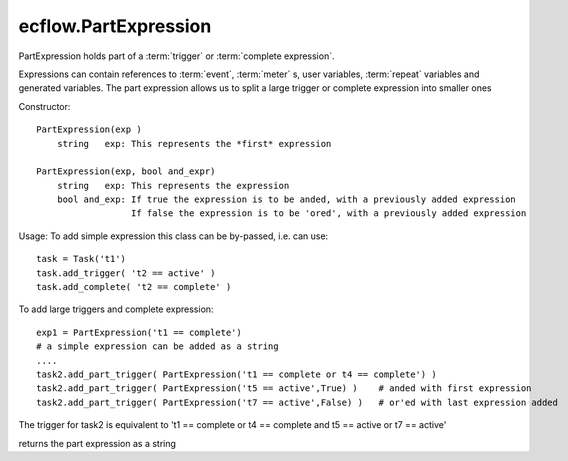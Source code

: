 ecflow.PartExpression
/////////////////////


.. py:class:: PartExpression
   :module: ecflow

   Bases: :py:class:`~Boost.Python.instance`

PartExpression holds part of a :term:`trigger` or :term:`complete expression`.

Expressions can contain references to :term:`event`, :term:`meter` s, user variables,
:term:`repeat` variables and generated variables. The part expression allows us
to split a large trigger or complete expression into smaller ones

Constructor::

  PartExpression(exp )
      string   exp: This represents the *first* expression

  PartExpression(exp, bool and_expr)
      string   exp: This represents the expression
      bool and_exp: If true the expression is to be anded, with a previously added expression
                    If false the expression is to be 'ored', with a previously added expression

Usage:
To add simple expression this class can be by-passed, i.e. can use::

  task = Task('t1')
  task.add_trigger( 't2 == active' )
  task.add_complete( 't2 == complete' )

To add large triggers and complete expression::

  exp1 = PartExpression('t1 == complete')
  # a simple expression can be added as a string
  ....
  task2.add_part_trigger( PartExpression('t1 == complete or t4 == complete') ) 
  task2.add_part_trigger( PartExpression('t5 == active',True) )    # anded with first expression
  task2.add_part_trigger( PartExpression('t7 == active',False) )   # or'ed with last expression added

The trigger for task2 is equivalent to
't1 == complete or t4 == complete and t5 == active or t7 == active'


.. py:method:: PartExpression.and_expr( (PartExpression)arg1) -> bool
   :module: ecflow


.. py:method:: PartExpression.get_expression( (PartExpression)arg1) -> str :
   :module: ecflow

returns the part expression as a string


.. py:method:: PartExpression.or_expr( (PartExpression)arg1) -> bool
   :module: ecflow

